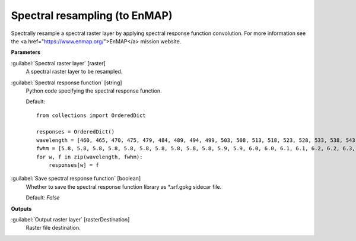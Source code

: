 .. _Spectral resampling (to EnMAP):

******************************
Spectral resampling (to EnMAP)
******************************

Spectrally resample a spectral raster layer by applying spectral response function convolution.
For more information see the <a href="https://www.enmap.org/">EnMAP</a> mission website.

**Parameters**


:guilabel:`Spectral raster layer` [raster]
    A spectral raster layer to be resampled.


:guilabel:`Spectral response function` [string]
    Python code specifying the spectral response function.

    Default::

        from collections import OrderedDict
        
        responses = OrderedDict()
        wavelength = [460, 465, 470, 475, 479, 484, 489, 494, 499, 503, 508, 513, 518, 523, 528, 533, 538, 543, 549, 554, 559, 565, 570, 575, 581, 587, 592, 598, 604, 610, 616, 622, 628, 634, 640, 646, 653, 659, 665, 672, 679, 685, 692, 699, 706, 713, 720, 727, 734, 741, 749, 756, 763, 771, 778, 786, 793, 801, 809, 817, 824, 832, 840, 848, 856, 864, 872, 880, 888, 896, 915, 924, 934, 944, 955, 965, 975, 986, 997, 1007, 1018, 1029, 1040, 1051, 1063, 1074, 1086, 1097, 1109, 1120, 1132, 1144, 1155, 1167, 1179, 1191, 1203, 1215, 1227, 1239, 1251, 1263, 1275, 1287, 1299, 1311, 1323, 1522, 1534, 1545, 1557, 1568, 1579, 1590, 1601, 1612, 1624, 1634, 1645, 1656, 1667, 1678, 1689, 1699, 1710, 1721, 1731, 1742, 1752, 1763, 1773, 1783, 2044, 2053, 2062, 2071, 2080, 2089, 2098, 2107, 2115, 2124, 2133, 2141, 2150, 2159, 2167, 2176, 2184, 2193, 2201, 2210, 2218, 2226, 2234, 2243, 2251, 2259, 2267, 2275, 2283, 2292, 2300, 2308, 2315, 2323, 2331, 2339, 2347, 2355, 2363, 2370, 2378, 2386, 2393, 2401, 2409]
        fwhm = [5.8, 5.8, 5.8, 5.8, 5.8, 5.8, 5.8, 5.8, 5.8, 5.8, 5.9, 5.9, 6.0, 6.0, 6.1, 6.1, 6.2, 6.2, 6.3, 6.4, 6.4, 6.5, 6.6, 6.6, 6.7, 6.8, 6.9, 6.9, 7.0, 7.1, 7.2, 7.3, 7.3, 7.4, 7.5, 7.6, 7.7, 7.8, 7.9, 7.9, 8.0, 8.1, 8.2, 8.3, 8.4, 8.4, 8.5, 8.6, 8.7, 8.7, 8.8, 8.9, 8.9, 9.0, 9.1, 9.1, 9.2, 9.3, 9.3, 9.4, 9.4, 9.5, 9.5, 9.6, 9.6, 9.6, 9.6, 9.7, 9.7, 9.7, 11.8, 11.9, 12.1, 12.2, 12.4, 12.5, 12.7, 12.8, 12.9, 13.1, 13.2, 13.3, 13.4, 13.5, 13.6, 13.7, 13.8, 13.9, 14.0, 14.0, 14.1, 14.1, 14.2, 14.2, 14.3, 14.3, 14.3, 14.4, 14.4, 14.4, 14.4, 14.4, 14.4, 14.4, 14.4, 14.4, 14.4, 13.7, 13.6, 13.6, 13.5, 13.5, 13.4, 13.4, 13.3, 13.2, 13.2, 13.1, 13.1, 13.0, 12.9, 12.9, 12.8, 12.8, 12.7, 12.7, 12.6, 12.5, 12.5, 12.4, 12.4, 12.3, 10.9, 10.8, 10.8, 10.7, 10.7, 10.6, 10.6, 10.5, 10.5, 10.4, 10.4, 10.4, 10.3, 10.3, 10.2, 10.2, 10.1, 10.1, 10.1, 10.0, 10.0, 9.9, 9.9, 9.9, 9.8, 9.8, 9.7, 9.7, 9.7, 9.6, 9.6, 9.6, 9.5, 9.5, 9.4, 9.4, 9.4, 9.3, 9.3, 9.3, 9.2, 9.2, 9.1, 9.1, 9.1]
        for w, f in zip(wavelength, fwhm):
            responses[w] = f

:guilabel:`Save spectral response function` [boolean]
    Whether to save the spectral response function library as *.srf.gpkg sidecar file.

    Default: *False*

**Outputs**


:guilabel:`Output raster layer` [rasterDestination]
    Raster file destination.

